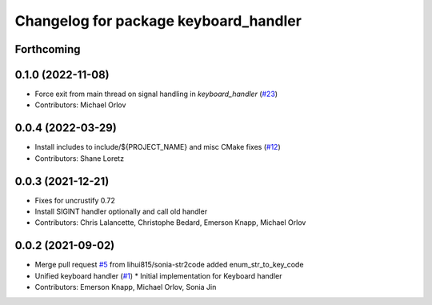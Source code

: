 ^^^^^^^^^^^^^^^^^^^^^^^^^^^^^^^^^^^^^^
Changelog for package keyboard_handler
^^^^^^^^^^^^^^^^^^^^^^^^^^^^^^^^^^^^^^

Forthcoming
-----------

0.1.0 (2022-11-08)
------------------
* Force exit from main thread on signal handling in `keyboard_handler` (`#23 <https://github.com/ros-tooling/keyboard_handler/issues/23>`_)
* Contributors: Michael Orlov

0.0.4 (2022-03-29)
------------------
* Install includes to include/${PROJECT_NAME} and misc CMake fixes (`#12 <https://github.com/ros-tooling/keyboard_handler/issues/12>`_)
* Contributors: Shane Loretz

0.0.3 (2021-12-21)
------------------
* Fixes for uncrustify 0.72
* Install SIGINT handler optionally and call old handler
* Contributors: Chris Lalancette, Christophe Bedard, Emerson Knapp, Michael Orlov

0.0.2 (2021-09-02)
------------------
* Merge pull request `#5 <https://github.com/ros-tooling/keyboard_handler/issues/5>`_ from lihui815/sonia-str2code
  added enum_str_to_key_code
* Unified keyboard handler (`#1 <https://github.com/ros-tooling/keyboard_handler/issues/1>`_)
  * Initial implementation for Keyboard handler
* Contributors: Emerson Knapp, Michael Orlov, Sonia Jin
